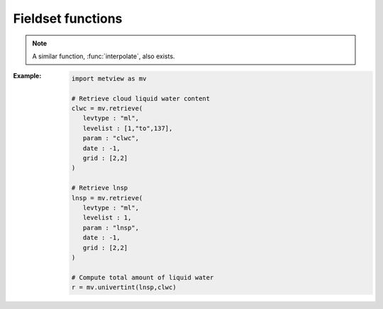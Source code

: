Fieldset functions
******************

.. .. minigallery:: metview.gradient
..     :add-heading:

.. .. py:function:: abs(fs)
   
..    Returns the fieldset of the absolute value of ``fs`` at each grid point or spectral coefficient. 

..    :param fs: input fieldset
..    :type fs: :class:`Fieldset`
..    :rtype: :class:`Fieldset`

..    Missing values are retained, unaltered by the calculation.

.. py:function:: accumulate(fs)

   Computes the sum of all the values for each field in ``fs``.

   :param fs: input fieldset
   :type fs: :class:`Fieldset`
   :rtype: float or ndarray or None

   If there is only one field in ``fs`` it returns a number, otherwise a numpy array is returned. Only non-missing values are considered in the calculation. For fields with no valid values NaN is returned.

.. .. py:function:: acos(fs)
   
..    Return the fieldset of the arc cosine function of ``fs`` at each grid point. Results are in radians. Missing values are retained, unaltered by the calculation.
   
..    :param fs: input fieldset
..    :type fs: :class:`Fieldset`
..    :rtype: :class:`Fieldset`

.. .. py:function:: asin(fs)
   
..    Return the fieldset of the arc sine function of ``fs`` at each grid point. Results are in radians. Missing values are retained, unaltered by the calculation.
   
..    :param fs: input fieldset
..    :type fs: :class:`Fieldset`
..    :rtype: :class:`Fieldset`   

.. .. py:function:: atan(fs)
   
..    Return the fieldset of the arc tangent function of ``fs`` at each grid point. Results are in radians. Missing values are retained, unaltered by the calculation.
   
..    :param fs: input fieldset
..    :type fs: :class:`Fieldset`
..    :rtype: :class:`Fieldset`

.. py:function:: average(fs)

   Computes the average of all the values for each field in ``fs``. 
   
   :param fs: input fieldset
   :type fs: :class:`Fieldset`
   :rtype: float or ndarray or None

   If there is only one field in ``fs`` a float is returned, otherwise a numpy array is returned. Only non-missing values are considered in the calculation. If there are no valid values, the function returns NaN for that field.

   .. note::
      :func:`average` simply returns the mathematical average of all the field values using the following formula:

      .. math:: 
      
         average = \frac {1}{N} \sum_{i}^{N}f_{i}
        
      To get the physically correct average based on the grid cell areas use :func:`integrate`.

.. py:function:: average_ew(fs, area, increment)
   
   Computes the zonal average for each field in ``fs`` for a set of latitude belts.

   :param fs: input fieldset
   :type fs: :class:`Fieldset`
   :param list area: area as [N,W,S,E] to perform the averaging 
   :param int increment: increment in degrees defining the size of the latitude belts
   :rtype: 1d-ndarray or 2d-ndarray

   If ``fs`` only contains one field a 1d-ndarray is returned otherwise the result is a 2d-ndarray. 
   
   The averaging is performed for each field individually within the latitude belts defined by ``area`` and ``increment``. Each grid point value is weighted by the cosine of its latitude. Missing values are ignored. If a latitude belt contains no grid point values Nan is returned for that belt. 

   :Example:
      
      .. code-block:: python

         ave = average_ew(fs, [60,-180,-60,180], 2.5)

      Here we compute the averages over full latitude circles starting from 60N, stepping by 2.5 degrees until 60S. If ``fs`` contains only one field the output will be a 1d-ndarray of 49 E-W average values, from North to South. If ``fs`` contains n fields then the output will be an array of n 1d-arrays each containing 49 values. Each value in the result represents the average at latitude Lat based on those grid points whose latitude coordinate is between Lat-1.25 and Lat+1.25 (1.25 is 2.5/2), i.e. within a latitude belt with width of 2.5 degrees, centered around Lat.

.. py:function:: average_ns(fs, area, increment)
   
   Computes the meridional average for each field in ``fs`` for a set of longitude strips.

   :param fs: input fieldset
   :type fs: :class:`Fieldset`
   :param list area: area as [N,W,S,E] to perform the averaging 
   :param int increment: increment in degrees defining the size of the longitude strips
   :rtype: 1d-ndarray or 2d-ndarray
   
   The averaging is performed for each field individually within the longitude strips defined by ``area`` and ``increment``. Each grid point value is weighted by the cosine of its latitude. Missing values are ignored. If a longitude strip contains no grid point values Nan is returned for that strip. 

   :Example:
      
      .. code-block:: python

         ave = average_ns(fs, [30,0,-30,360], 5)

      Here we compute the averages over longitude strips bounded by 30N and 30S, in 5 degree intervals around the globe. The result for each field in ``fs`` is vector of 73 values (in this case values for 0 and 360 are duplicated values). Each value returned (representing the average at longitude Lon) is the average of non-missing values in those grid points whose longitude coordinate is between Lon-2.5 and Lon+2.5 (2.5 is 5/2), in the strip between 30N and 30S.


.. py:function:: bearing (fs, lat, lon)
.. py:function:: bearing (fs, coords)
   :noindex:

   Computes the bearing for each grid point in ``'fs`` with reference to the given location. 
   
   :param fs: input fieldset
   :type fs: :class:`Fieldset`
   :param lat: latitude of the reference point
   :type lat: float
   :param lon: longitude of the reference point
   :type lon: float
   :param coords: coordinates of the reference point as [lat, lon]
   :type coords: list
   :rtype: :class:`Fieldset`
   
   The **bearing** is the angle between the Northward meridian going through the reference point and the great circle connecting the reference point and the given gridpoint. It is measured in degrees clockwise from North. If a gridpoint is located on the same latitude as the reference point the bearing is regarded constant: it is either 90° (East) or 270° (West). If the gridpoint is co-located with the reference point the bearing is set to a missing value. The reference location should be specified in degrees.

.. py:function:: base_date(fs)

   Returns the base dates (including the time components) of the given fields. 

   :param fs: input fieldset
   :type fs: :class:`Fieldset`
   :rtype: datetime.datetime or list of datetime.datetime objects

   If ``fs`` has only one field, a date is returned; otherwise a list of dates is returned.

.. py:function:: bitmap(fs, value)
.. py:function:: bitmap(fs, field)
   :noindex:

   Returns a copy of ``fs`` with zero or more of its values replaced with the GRIB missing value indicator. 
   
   :param fs: input fieldset
   :type fs: :class:`Fieldset`
   :param value: bitmap value
   :type value_or_field: float
   :param field: bitmap fieldset
   :type field: :class:`Fieldset`
   :rtype: :class:`Fieldset`
   
   The behaviour of :func:`bitmap` depends on the arguments:

   * if ``value`` is specified any value being equal to it is replaced with the missing value indicator in ``fs``. 
   * if ``field`` is specified with the same number of fields as ``fs`` the result takes the arrangement of missing values from ``field``. 
   * if ``field`` contains only one field the arrangement of missing values from that field are copied into all fields of the output fieldset. 
   
   See also :func:`nobitmap`.


.. .. py:function:: cos(fs)

..    Returns the fieldset of the cosine of ``fs`` at each grid point. Input values must be in radians. Missing values are retained, unaltered by the calculation.

..    :param fs: input fieldset
..    :type fs: :class:`Fieldset`
..    :rtype: :class:`Fieldset`  

.. py:function:: coslat(fs)

   Returns the fieldset of the cosine of the latitude of ``fs`` at each grid point. 

   :param fs: input fieldset
   :type fs: :class:`Fieldset`
   :rtype: :class:`Fieldset` 

   Missing values are retained, unaltered by the calculation. 

.. py:function:: count(fs)

   Returns the number of fields in ``fs``.

   :param fs: input fieldset
   :type fs: :class:`Fieldset`
   :rtype: number 

.. py:function:: corr_a(fs1, fs2, [area])    
   
   Computes the correlation between ``fs1`` and ``fs2`` over a weighted ``area``. 
   
   :param fs1: first input fieldset
   :type fs: :class:`Fieldset`
   :param fs2: second input fieldset
   :type fs: :class:`Fieldset`
   :param list area: area as [N,W,S,E] to perform the computations
   :rtype: float or list 
   
   If ``area`` is not specified the whole field will be used in the calculation. The result is a number for a single field or a list for a multi-field :class:`Fieldset`.

   With n fields in ``fs`` by denoting the i-th value in the k-th field by :math:`x_{i}^{k}` the output values can be written as:

   .. math:: 
      
          z_{i} = \frac {1}{N} \sum_{k}^{N}x_{i}^{k}y_{i}^{k} - \frac {1}{N} \sum_{k}^{N}x_{i}^{k} \frac {1}{N} \sum_{k}^{N}y_{i}^{k}
          
          v_{i} = \frac {1}{n} \sum_{k}^{n} (x_{i}^{k})^2 - \frac {1}{n} (\sum_{k}^{n} x_{i}^{k})^2

   .. note::
      The following lines are equivalent although the first one is more efficient:
      
      .. code-block:: python

         z = corr_a (x, y)
         z = covar_a (x, y) / (sqrt(var_a(x)) * sqrt(var_a(y)))


.. py:function:: covar(fs1, fs2)   

   Computes the point-wise covariance of ``fs1`` and ``fs2``. 
   
   :param fs1: first input fieldset
   :type fs: :class:`Fieldset`
   :param fs2: second input fieldset
   :type fs: :class:`Fieldset`
   :rtype: :class:`Fieldset`
   
   The result is a single field. With N fields in ``fs1`` and ``fs2`` by denoting the i-th value in the k-th field by :math:`x_{i}^{k}` and :math:`y_{i}^{k}` respectively, the output values can be written as:

   .. math:: 
      
         z_{i} = \frac {1}{N} \sum_{k}^{N}x_{i}^{k}y_{i}^{k} - \frac {1}{N} \sum_{k}^{N}x_{i}^{k} \frac {1}{N} \sum_{k}^{N}y_{i}^{k}

   A missing value in either ``fs1`` or ``fs2`` will result in a missing value in the corresponding place in the output.

   .. note::
      The following lines are equivalent although the first one is more efficient:
      
      .. code-block:: python

         z = covar(x,y)
         z = mean(x*y)-mean(x)*mean(y)


.. py:function:: covar_a(fs1, fs2, [area])   

   Computes the covariance of ``fs1`` and ``fs2`` over a weighted area. 
   
   :param fs1: first input fieldset
   :type fs: :class:`Fieldset`
   :param fs2: second input fieldset
   :type fs: :class:`Fieldset`
   :param list area: area as [N,W,S,E] to perform the computations
   :rtype: float or list 
   
   If the ``area`` is not specified the whole field will be used in the calculation. The result is a number for a single field or a list for a multi-field :class:`Fieldset`.

.. py:function:: datainfo(fs)   

   Returns a dictionary containing some metadata for each field in ``fs``. 
   
   :param fs: input fieldset
   :type fs: :class:`Fieldset`
   :rtype: list of dict
   
   A given dict contains the following members: 
   
   * index: the index of the field in the fieldset (indexing starts at 0)
   * number_present: the number of non-missing values
   * number_missing: the number of missing values
   * proportion_present: the normalised proportion of the non-missing values to the total number of values ([0-1])
   * proportion_missing: normalised the proportion of the missing values to the total number of values ([0-1])
   
.. py:function:: direction(u, v)

   Computes the meteorological wind direction in each grid point of ``u`` and ``v``.

   :param u: u wind component
   :type u: :class:`Fieldset`
   :param v: v wind component
   :type v: :class:`Fieldset`
   :rtype: :class:`Fieldset`

   The resulting values are directions, in degrees clockwise from North, where a value of 0 represents a wind from the North and a value of 90 represents a wind from the East. A missing value in either ``u`` or ``v``  will result in a missing value in the corresponding place in the output fieldset.

.. py:function:: distance(fs, lat, lon)
.. py:function:: distance(fs, coords)
   :noindex:

   Returns a :class:`Fieldset` with the value in each grid point being the distance in **metres** from a given geographical location (the reference). 
   
   :param fs: input fieldset
   :type fs: :class:`Fieldset`
   :param float lat: latitude of the reference point 
   :param float lon: longitude of the reference point
   :param coords: coordinates of the reference point as [lat, lon]
   :type coords: list
   :rtype: :class:`Fieldset`
   
   The reference location should be specified in degrees.

.. .. py:function:: div(fs1, fs2):

..    Returns a fieldset where values in each grid point are the integer part of the division of ``fs1`` by ``fs2`` (the function is operating field by field).

..    :param fs1: first input fieldset
..    :type fs1: :class:`Fieldset`
..    :param fs2: second input fieldset
..    :type fs2: :class:`Fieldset`
..    :rtype: :class:`Fieldset` 

..    A missing value in either ``fs1`` or ``fs2`` will result in a missing value in the corresponding place in the output fieldset.

.. py:function:: divergence(fx, fy)

   Computes the horizontal divergence of 2-dimensional vector fields. 
   
   :param fx: zonal (west-east) vector component fieldset
   :type fs: :class:`Fieldset`
   :param fx: meridional (south-north) vector component fieldset
   :type fs: :class:`Fieldset`
   :rtype: :class:`Fieldset`  
   
   The computations for a vector field f=(fx , fy) are based on the following formula:

   .. math:: 
      
      div(f) = \frac{1}{R \ cos\phi}\frac{\partial f_x}{\partial \lambda} + \frac{1}{R}\frac{\partial f_y}{\partial \phi} - \frac{f_y}{R}tan\phi

   where:
   
   * R is the radius of the Earth (in m)
   * :math:`\phi` is the latitude
   * :math:`\lambda` is the longitude.

   The derivatives are computed with a second order finite-difference approximation. The resulting fields contain missing values on the poles. If ``fx`` and ``fy`` are horizontal wind components the ecCodes **paramId** of the resulting field is set to 155 (=divergence). 
   
   .. warning::
      :func:`divergence` is only implemented for regular latitude-longitude grids.


.. py:function:: duplicate(fs, number_of_copies)

   Returns a fieldset with the specified ``number_of_copies`` of the field in ``fs``. 

   :param fs: input fieldset with **one field** only
   :type fs: :class:`Fieldset`
   :param int number_of_copies: the number of copies required
   :rtype: :class:`Fieldset` 

.. .. py:function:: exp(fs)

..    Returns the fieldset of the exponential of ``fs`` at each grid point. Missing values are retained, unaltered by the calculation.

..    :param fs: input fieldset
..    :type fs: :class:`Fieldset`
..    :rtype: :class:`Fieldset`  


.. py:function:: find(fs, value, [area_or_mask])
.. py:function:: find(fs, range, [area_or_mask])
   :noindex:

   Returns a list of locations (lat/lon pairs) where the values of ``fs`` equal to or within the range of ``value_or_range``. 
   
   :param fs: input fieldset 
   :type fs: :class:`Fieldset`
   :param float value: the value defining the search condition
   :param list range: the range defining the search condition
   :param area_or_mask: area or mask field restricting the search
   :type area_or_mask: list or :class:`Fieldset`
   :rtype: list of lists

   The primary search condition is defined by ``value`` or ``range``:

   * if ``value`` is specified the locations where ``fs`` equals to this number are returned
   * if ``range`` is specified as a list of [v1, v2] the locations where ``fs`` values are within the closed range of [v1, v2] are returned

   The optional ``area_or_mask`` argument can pose an additional search condition:

   * if ``area_or_mask`` is a list of four numbers it defines the area as [North,West,South,East] for the search
   * if ``area_or_mask`` is a :class:`Fieldset` with one field it defines a mask for the search, e.i. only those gridpoints are checked where the mask value is non-zero.
   
   Missing values in ``fs`` are not returned.

.. py:function:: float(fs, [number_of_bits])

   Returns a :class:`Fieldset` with integer data converted into floating point data for more accurate computations.
   
   :param fs: input fieldset
   :type fs: :class:`Fieldset`
   :param number number_of_bits: defines the number of bits used for packing the float values. If not given, the default value of 24 is used (unless :func:`gribsetbits` has been called to set it).  
   :rtype: :class:`Fieldset` 

.. py:function:: first_derivative_x(fs)
   
   Computes the zonal (from West to East) partial derivative of each field in ``fs``. 
   
   :param fs: input fieldset
   :type fs: :class:`Fieldset` 
   :rtype: :class:`Fieldset`
   
   The computations for a field f are based on the following formula:

   .. math::

      \frac {\partial f}{\partial x} = \frac{1}{R \ cos\phi}\frac{\partial f}{\partial \lambda} 

   where:
   
   * R is the radius of the Earth
   * :math:`\phi` is the latitude
   * :math:`\lambda` is the longitude.

   The derivatives are computed with a second order finite-difference approximation. The resulting fields contain missing values on the poles. 
   
   .. warning::
      :func:`first_derivative_x` is only implemented for regular latitude-longitude grids.


.. py:function:: first_derivative_y(fs)

   Computes the meridional (from South to North) partial derivative of each field in the fieldset. 
   
   :param fs: input fieldset
   :type fs: :class:`Fieldset` 
   :rtype: :class:`Fieldset`
   
   The computations for a field f are based on the following formula:

   .. math::

      \frac {\partial f}{\partial y} = \frac{1}{R}\frac{\partial f}{\partial \phi} 
   
   where:
   
   * R is the radius of the Earth
   * :math:`\phi` is the latitude
   * :math:`\lambda` is the longitude.

   The derivatives are computed with a second order finite-difference approximation. The resulting fields contain missing values on the poles. 

   .. warning::
      :func:`first_derivative_y` is only implemented for regular latitude-longitude grids.

.. py:function:: frequencies(fs, bins, [area]) 

   Counts the number of grid points whose values fall within a set of specified ``bins``. 
   
   :param fs: input fieldset
   :type fs: :class:`Fieldset` 
   :param list bins: bins used for the computations
   :param list area: area as [North, West, South, East] used for the computations
   :rtype: list or list of lists

   ``bins`` is a list with numbers in ascending order defining the bins. The first and last bins are unbounded. E.g. if ``bins`` = [0, 10, 20] the following bins are defined:
   
   * first bin: (, 0)
   * second bin: [0, 10),
   * third bin: [10, 20),
   * fourth bin: [20, ),
   
   Missing values in ``fs`` are not included in the results.

   If ``fs`` has just one field the result is a list of n+1 elements where n is the number of elements in ``bins``. If ``fs`` has more than one field the result is a list of lists, one for each field. 
   
   .. warning::
      Note that this function accumulates its results between fields in ``fs``!


.. py:function::  geostrophic_wind(z)

   Computes the geostrophic wind from geopotential fields defined on pressure levels. 
   
   :param z: input fieldset (geopotential on pressure levels)
   :type fs: :class:`Fieldset` 
   :rtype: :class:`Fieldset`
   
   For a given z geopotential field the computation of the geostrophic wind components is based on the following formulas:
   
   .. math::
   
      u_g = -\frac{1}{f} \frac{1}{R}\frac{\partial z}{\partial \phi}

      v_g = \frac{1}{f} \frac{1}{R \ cos\phi}\frac{\partial z}{\partial \lambda}

   where:
   
   * R is the radius of the Earth
   * :math:`\phi` is the latitude
   * :math:`\lambda` is the longitude.
   * :math:`f=2\Omega sin\phi` is the Coriolis parameter, where :math:`\Omega` is the Earth's angular velocity.

   The derivatives are computed with a second order finite-difference approximation. The resulting fieldset contains two fields for each input field: the u and v geostrophic wind components. In each output field the points close to the poles and the Equator are bitmapped (they contain missing values). 
   
   .. warning::
      :func:`geostrophic_wind` is only implemented for regular latitude-longitude grids.

.. py:function:: gfind(fs, value, [eps])

   Returns a :class:`Geopoints` holding the grid points whose value is equal to ``value`` int the first field of ``fs``. 
   
   :param fs: input fieldset
   :type fs: :class:`Fieldset`
   :param float value: the value to match
   :param float eps: when specified data values are selected when :math:`abs(data - value) < eps`
   :rtype: :class:`Geopoints`  
  
   Missing values in ``fs`` are not returned.

.. py:function:: gradient(fs)

   Computes the horizontal gradient of each field in a fieldset. 
   
   :param fs: input fieldset
   :type fs: :class:`Fieldset`
   :rtype: :class:`Fieldset`  
   
   The derivatives are computed with a second order finite-difference approximation. The resulting fieldset contains two fields for each input field: the zonal derivative followed by the meridional derivative. The output fields contain missing values at the poles.

   The computations for a field f are based on the following formula:

      .. math::

         \nabla f = (\frac {\partial f}{\partial x}, \frac {\partial f}{\partial y}) = (\frac{1}{R \ cos\phi}\frac{\partial f}{\partial \lambda}, \frac{1}{R}\frac{\partial f}{\partial \phi} )
   
   where:

   * R is the radius of the Earth (in m)
   * :math:`\phi` is the latitude
   * :math:`\lambda` is the longitude.

   .. warning::
      :func:`gradient` is only implemented for regular latitude-longitude grids.

.. py:function:: grib_get(fs, keys, [grouping])

   Extracts the values of a set of ecCodes keys from the GRIB headers of ``fs`` in an efficient way. 
   
   :param fs: input fieldset
   :type fs: :class:`Fieldset`
   :param list keys: the ecCodes keys
   :param str grouping: grouping mode ("field" or "key")
   :rtype: list of lists
 
   A single call to :func:`grib_get` can replace multiple calls to the other grib_get_* functions and is hence more efficient. 

   By default the keys will be retrieved as str, but their type can be specified by adding a modifier to their names, following the convention used by the ecCodes command line tool *grib_ls* where the key name is followed by a colon and then one or two characters which specify the type:
   
   * s=string
   * l=long
   * d=double
   * la=long array
   * da=double array. 
   
   For example, the key 'centre' can be retrieved as a str with 'centre' or 'centre:s', or as a number with 'centre:l'. 
   
   The result is always a list of lists:
   
   * if ``grouping`` is not specified or set to 'field', the result will be grouped by field, containing one list per field, each of these lists containing one element per key
   * if ``grouping`` is 'key', the result will be grouped by key, containing one list per key, each of these lists containing one element per field. 
   
   :Example:
   
      The following lines of code on a particular 6-field fieldset:
      
      .. code-block:: python

         print(mv.grib_get(f, 
               ['editionNumber', 'centre', 'level', 'step'], 'field'))
         print(mv.grib_get(f, 
               ['editionNumber', 'centre:l', 'level', 'step'], 'key'))

      produces this output:
      
      .. code-block:: python

         [[1,ecmf,1000,0],[1,ecmf,500,0],[1,ecmf,100,0],[1,ecmf,1000,48]]
         [[1,1,1,1],[98,98,98,98],[1000,500,100,1000],[0,0,0,48]]

.. py:function:: grib_get_long(fs, key)
.. py:function:: grib_get_double(fs, key)
.. py:function:: grib_get_string(fs, key)
.. py:function:: grib_get_long_array(fs, key)
.. py:function:: grib_get_double_array(fs, key)
.. py:function:: grib_get_string_array(fs, key)

   Extracts the value of an ecCode key from the GRIB headers of ``fs``. 
   
   :param fs: input fieldset
   :type fs: :class:`Fieldset`
   :param string key: the ecCodes key
   :rtype: float, str or list

   This group of functions is based on the similarly named ecCodes C API functions. The available ecCodes keys can be inspected in various ways:

   * in an interactive Metview session with the GRIB Examiner (right-click Examine or double-click on a GRIB icon)
   * with the ecCodes command line tool *grib_dump* 
   
   Fot further details about keys read `GRIB Keys - ecCodes GRIB FAQ 
   <https://confluence.ecmwf.int/display/UDOC/GRIB+Keys+-+ecCodes+GRIB+FAQ>`_.
   
   :func:`grib_get_long`, :func:`grib_get_double` and :func:`grib_get_string` return a value if ``fs`` has a single field, otherwise they return a list. 
   
   :func:`grib_get_long_array` and :func:`grib_get_double_array` return a 1d-ndarray if ``fs`` has a single field, otherwise they return a list 1d-ndarrays.
   
   :func:`grib_get_string` returns a list of strings if ``fs`` has a single field, otherwise it returns a list lists.

   .. note::
      :func:`grib_get_long` and :func:`grib_get_long_array` extract a C long value internally but it is cast into float on return.

   :Example:

      This code:

      .. code-block:: python

         import metview as mv
         print(mv.grib_get_long(data, "editionNumber"))
         print(mv.grib_get_long(data, "max"))
         print(mv.grib_get_double(data, "max"))
         print(mv.grib_get_string(data, "max"))
         print(mv.grib_get_string(data, "typeOfGrid"))

      can result in the following output for single-field GRIB file:

      .. code-block:: python

         1
         317
         317.278808594
         317.279
         regular_ll

   :Example:

      This code shows how to obtain the list of latitudes from a reduced Gaussian grid fieldset:

      .. code-block:: python
         
         import metview as mv
         g = mv.read('your_data_in_gg.grb')
         pl = mv.grib_get_long_array (g, 'pl')
         print(len(pl))
         print(pl)


.. py:function:: grib_set(fs, keys_and_values)

   Sets information in the GRIB header of ``fs`` and returns a new :class:`Fieldset`.
   
   :param fs: input fieldset
   :type fs: :class:`Fieldset`
   :param list keys_and_values: the ecCodes keys and values
   :rtype: :class:`Fieldset`
   
   ``keys_and_values`` has to be a list of the ecCodes keys and their values following each other. The actual data types are deduced from the values passed (and not from the key name!). 

   :Example:

      .. code-block:: python
         
         import metview as mv
         f = mv.grib_set(f, 
            ["date", 20150601,       # int
             "time", 0600,           # int
             "stepType", "avg",      # str
             "startStep", 0 ,        # int
             "endStep", 31,          # int
             "unitOfTimeRange", "D", # str
             "longitudeOfLastGridPointInDegrees", 100.5])  #  float

.. py:function:: grib_set_long(fs, keys_and_values)
.. py:function:: grib_set_double(fs, keys_and_values)
.. py:function:: grib_set_string(fs, keys_and_values)

   Sets information in the GRIB header of ``fs`` and returns a new :class:`Fieldset`.
   
   :param fs: input fieldset
   :type fs: :class:`Fieldset`
   :param list keys_and_values: the ecCodes keys and values
   :rtype: :class:`Fieldset`
   
   ``keys_and_values`` has to be a list of the ecCodes keys and their values following each other. The actual values have to match the type of the function.  If applied to a multi-field fieldset, then all fields are modified.

   :Example:

      .. code-block:: python

         f = mv.grib_set_long(f,
            ["centre", 99,
             "level", 200])

.. py:function:: gribsetbits(number_of_bits)

   Sets the number of GRIB packing bits to ``number_of_bits`` (e.g. 8, 10, 16), and returns the previously used internal value. 

   :param int number_of_bits: number of bits
   :rtype: float 

   This function is particularly useful when dealing with 10-bit satellite images as these require GRIB packing to be set to 10 bits.

.. py:function:: grid_cell_area(fs)

   Computes the area of each grid cell in ``fs`` with the grid points supposed to be at the centre of the grid cells. 
   
   :param fs: input fieldset
   :type fs: :class:`Fieldset`
   :rtype: :class:`Fieldset` 

   The grid cell area is returned in m\ :sup:`2` units. This function only works for regular latitude-longitude grids and Gaussian grids.

.. py:function:: indexes(fs, values)

   Finds the index of the values at each gridpoint of ``fs`` in the ``values`` array. 

   :param fs: input fieldset
   :type fs: :class:`Fieldset`
   :param ndarray values: the values to find the index for
   :rtype: :class:`Fieldset`

   Indexes are zero-based and will always have a minimum value of zero and a maximum value equal to the index of the last element of ``values``. A value lying between two values in ``values`` will use the index of the nearest value; if equidistant, then the higher value is used. ``values`` must be sorted in ascending order. 
 
   :Example: 
      
      Let us suppose that our input fieldset contains these values:

      .. code-block:: python

             10 10 30 40
         f = 15 25 35 45
             8  4 20 11

      then the following call:

      .. code-block:: python

         import metview as mv
         import numpy as np
         g = mv.indexes(f, np.array([5, 10, 15, 20, 25, 30]) 

      produces this GRIB, with values equal to the input values' positions in the input array:

      .. code-block:: python

             1 3 5 5
         g = 2 4 5 5
             1 0 3 1

.. .. py:function:: int(fs)

..    Returns the fieldset of the integer part of ``fs`` at each grid point or spectral coefficient.

..    :param fs: input fieldset
..    :type fs: :class:`Fieldset`
..    :rtype: :class:`Fieldset` 

..    Missing values are retained, unaltered by the calculation.

.. py:function:: integer(fs)

   Returns the fieldset of the integer part of ``fs`` at each grid point or spectral coefficient.

   :param fs: input fieldset
   :type fs: :class:`Fieldset`
   :rtype: :class:`Fieldset` 

   This function modifies the resulting GRIB header to be of integer data type. Missing values are replaced with LONG_MAX. 
   
   .. note::
      :func:`integer` was used in Metview 3 to enable the plotting of certain types of satellite imagery.

.. py:function:: integral(fs)

   Computes the surface integral of each field in ``fs``. 
   
   :param fs: input fieldset
   :type fs: :class:`Fieldset`
   :rtype: float or ndarray

   The result is either a **number** (for one input field) or an **ndarray** (for multiple input fields). The computations are based on the cell area (in m\ :super:`2` units) returned by :func:`grid_cell_area`.

.. py:function:: integrate(fs, [area_or_mask])

   Computes the average of each field in ``fs`` over an area. 
   
   :param fs: input fieldset
   :type fs: :class:`Fieldset`
   :param area_or_mask: list defining an area as [North, West, South, East] or fieldset defining a mask
   :type area_or_mask: list or :class:`Fieldset`
   :rtype: float or ndarray or None
   
   If ``fs`` contains only one field a number is returned. If there is more than one field a numpy array is returned. Missing values in the input fieldset are bypassed in this calculation. For each field for which there are no valid values None is returned.

   * If ``fs`` is the only argument the integration is done on all grid points.
   * If ``area_or_mask`` is a list it defines an **area** as [North, West, South, East] for the integration:

      .. code-block:: python

         import metview as mv
         europe = [75,-12.5,35,42.5]
         x = mv.integrate(field, europe) 

   * If ``area_or_mask`` is a fieldset it is used as a **mask** and the integration is performed only on the grid points where the mask values are non zero. ``area_or_mask`` should contain either one or as many fields as there are in ``fs``. If it has a single field then the mask is applied to all fields in ``fs``. If it has the same number of fields as ``fs``, then a different mask is applied to each input field. The example below shows how to use :func:`integrate` with a land-sea mask retrieved from MARS:
      
      .. code-block:: python

         import metview as mv
         
         # read grib data on a 1 degree by 1 degree grid
         f = mv.read("my_fs.grib") 

         # retrieve land-sea mask from MARS on the same grid
         lsm = mv.retrieve(
            type="an",
            date=-1,
            param="lsm",
            grid=[1,1],
            levtype="sfc"
         )

         # make sure values are either 0 or 1
         lsm = lsm > 0.5

         # compute the average value on land and on sea
         land = mv.integrate(f, lsm)
         sea = mv.integrate(f, not lsm) 


   .. note::
      The computations are based on the following approximation of the grid cell areas:

      .. math::

         A_{i} = 2 R^{2} cos\phi_{i} sin(\frac{\Delta\phi_{i}}{2}) \Delta\lambda_{i}
   
      where:

      * R is the radius of the Earth
      * :math:`\phi_{i}` is the latitude of the i-th grid cell
      * :math:`\Delta\phi_{i}` is the size of the grid cells in latitude
      * :math:`\Delta\lambda_{i}` is the size of the i-th grid cell in longitude.
   
      :func:`integrate` then supposes that :math:`\Delta\phi_{i}` is constant and the weighted average over the area is computed as:
   
      .. math::

         \frac {\sum_{i}f_{i} A_{i}}{\sum_{i}A_{i}} = \frac {\sum_{i}f_{i}cos\phi_{i}\Delta\lambda_{i}}{\sum_{i}cos\phi_{i}\Delta\lambda_{i}}

   The formula above is only used for regular **latitude-longitude and Gaussian grids**. For all other grid types :func:`integrate` simply returns the mathematical average of the values (just like :func:`average` does).

   .. warning:: 
   
      Please note that for **Gaussian grids** the formula can only be only regarded as an approximation since :math:`\Delta\phi_{i}` is not constant!

.. py:function:: interpolate(fs, lat, lon)
.. py:function:: interpolate(fs, locations)
   :noindex:

   Interpolate the values of ``fs`` to a given location(s) using **bilinear** interpolation. 
     
   :param fs: input fieldset
   :type fs: :class:`Fieldset`
   :param lat: latitude of target location
   :type lat: float
   :param lon: longitude of target location
   :type lon: float
   :param locations: multiple target locations
   :type locations: list or :class:`Geopoints`
   :rtype: float or ndarray or :class:`Geopoints` or None

   A **single target location** can be defined with ``lat`` and ``lon`` or by specifying a list of [lat, lon] as ``locations``. If ``fs`` has only one field, a float is returned; otherwise a 1D-ndarray is returned. Where it is not possible to generate a sensible value due to lack of valid data in ``fs``, None is returned.

   For multiple target locations ``locations`` must be a :class:`Geopoints` and in this case the first field in ``fs`` is interpolated for each position of the :class:`Geopoints`. The output is then another :class:`Geopoints` taking the date, time and level from ``fs``. Where it is not possible to generate a sensible value due to lack of valid data in the fieldset NaN is used (this can be removed from the output with :func:`remove_missing_values`). 
   
   .. note::
      A similar function, :func:`nearest_gridpoint`, also exists.

.. .. py:function:: interpolate(fs, lat_or_locations, [lon])

..    Interpolate the values of ``fs`` to a given location(s) using **bilinear** interpolation. 
     
..    :param fs: input fieldset
..    :type fs: :class:`Fieldset`
..    :param lat_or_locations: 
..    :type lat_or_locations: float or list or :class:`Geopoints`
..    :param lon: 
..    :type lon: float
..    :rtype: float or ndarray or :class:`Geopoints` or None

..    A **single target location** can be defined with ``lat`` and ``lon`` or by specifying a list of [lat, lon] as ``lat_locations``. If ``fs`` has only one field, a float is returned; otherwise a 1D-ndarray is returned. Where it is not possible to generate a sensible value due to lack of valid data in ``fs``, None is returned.

..    For multiple target locations ``lat_or_locations`` must be a :class:`Geopoints` and in this case the first field in ``fs`` is interpolated for each position of the :class:`Geopoints`. The output is then another :class:`Geopoints` taking the date, time and level from ``fs``. Where it is not possible to generate a sensible value due to lack of valid data in the fieldset NaN is used (this can be removed from the output with :func:`remove_missing_values`). 
   
..    .. note::
..       A similar function, :func:`nearest_gridpoint`, also exists.

.. py:function:: laplacian(fs)

   Computes the Laplacian of each field in ``fs``. 
   
   :param fs: input fieldset
   :type fs: :class:`Fieldset`
   :rtype: :class:`Fieldset`
   
   The computations for a field f are based on the following formula:

   .. math::
 
      \triangle f =\frac{1}{R^2 \ cos^2\phi}\frac{\partial^2 f}{\partial \lambda^2} + \frac{1}{R^2}\frac{\partial^2 f}{\partial \phi^2} - \frac{1}{R^2}tan\phi\frac{\partial f}{\partial \phi}

   where:

      * R: radius of the Earth
      * :math:`\phi`: latitude
      * :math:`\lambda`: longitude.

   The derivatives are computed with a second order finite-difference approximation. The resulting fields contain missing values on the poles. 

   .. warning::
      :func:`laplacian` is only implemented for regular latitude-longitude grids.

.. py:function:: latitudes(fs)

   Returns the latitudes of the grid points in ``fs`` as an ndarray. 
   
   :param fs: input fieldset
   :type fs: :class:`Fieldset`
   :rtype: 1D-ndarray or list of 1D-ndarrays

   If ``fs`` contains more than one field a list of ndarrays is returned. Each of these ndarrays contains one value per gridpoint in each field.

.. .. py:function:: log(fs)

..    Returns the fieldset of the natural logarithm of ``fs`` at each grid point. Missing values are retained, unaltered by the calculation.

..    :param fs: input fieldset
..    :type fs: :class:`Fieldset`
..    :rtype: :class:`Fieldset` 

.. .. py:function:: log10(fs)

..    Returns the fieldset of the log base 10 of ``fs`` at each grid point. Missing values are retained, unaltered by the calculation.

..    :param fs: input fieldset
..    :type fs: :class:`Fieldset`
..    :rtype: :class:`Fieldset`

.. py:function:: longitudes(fs)

   Returns the longitudes of the grid points on ``fs`` as an ndarray. 
   
   :param fs: input fieldset
   :type fs: :class:`Fieldset`
   :rtype: 1D-ndarray or list of 1D-ndarrays

   If ``fs`` contains more than one field a list of ndarrays is returned. Each of these ndarrays contains one value per gridpoint in each field.

.. py:function:: lookup(indexer, values)

   Build an output fieldset using the values in ``indexer`` as indices for a look-up in ``values``.

   :param index: indexer fieldset
   :type fs: :class:`Fieldset`
   :param values: values to choose from
   :type values: :class:`Fieldset` or 1D-ndarray
   :rtype: :class:`Fieldset`

   :func:`lookup` takes the grid values in ``indexer`` and uses them as index in ``values`` in the following way:

      * let us suppose a grid value in the i-th ``indexer`` field is N (for float values the integer part is taken)
      * what happens depends on the type of ``values``:

         * if ``values`` is a :class:`Fieldset` the value at the same gridpoint in the (N-1)-th field in ``values`` is written into the i-th output field at the given gridpoint (here field indexing starts at 0)
         * if ``values`` is an ndarray the value at the (N-1)-th position in the ``values`` array is written into the i-th output field at the given gridpoint
   
   The output will have has as many fields as there are in ``indexer``.

   Any missing values in ``indexer`` will cause the function to fail with a "value out of range" error message.

.. py:function:: mask(fs, area)

   For each field in ``fs`` creates a field containing 0 or 1 values according to whether a grid point is outside or inside the ``area``.

   :param fs: input fieldset
   :type fs: :class:`Fieldset`
   :param list area: area as [N, W, S, E]
   :rtype: :class:`Fieldset`
   
   :Example:

      Non-rectangular masks, and even convex masks can be created by using the operators **and**, **or** and **not**. To create the following mask:

      .. image:: _static/mask_1.png
         :width: 300px

      First decompose it into basic rectangles:

      .. image:: _static/mask_2.png
         :width: 300px

      Then create a mask for each of them and use **and** and **or** to compose the desired mask like this:

      .. code-block:: python
         
         import metview as mv

         # Define basic rectangles
         a = [50,-120,10,-30]
         b = [20,20,50,10]
         c = [50,50,40,100]
         d = [35,-60,-40,100]

         # The field defining the grids
         f = mv.read(path_to_your_grib_file)

         # First compute the union of a,c and d
         m = mv.mask(f,a) or mv.mask(f,d) or mv.mask(f,c)

         # Then remove b
         m = m and not mv.mask(f,b)

.. py:function:: max(fs)
.. py:function:: max(fs, other_fs)
.. py:function:: max(fs, value)
.. py:function:: max(fs, gpt)

   Computes the point-wise maximum of ``fs``.

   :param fs: input fieldset
   :type fs: :class:`Fieldset`
   :param other_fs: another input fieldset
   :type other_fs: :class:`Fieldset`
   :param float value: input numerical value
   :param gpt: input geopoints data
   :type gpt: :class:`Geopoints`
   :rtype: :class:`Fieldset` or :class:`Geopoints`

   The actual behaviour of :func:`max` depends on the arguments:

   * if ``fs`` is the only argument returns a :class:`Fieldset` with a single field containing the maximum value of ``fs`` at each grid point or spectral coefficient. A missing value anywhere in ``fs`` will result in a missing value in the corresponding place in the output.  
   * if ``other_fs`` is specified returns a :class:`Fieldset` containing the maximum of ``fs`` and ``other_fs`` at each grid point or spectral coefficient. A missing value anywhere in ``fs`` or ``other_fs`` will result in a missing value in the corresponding place in the output.
   * if ``value`` is specified returns a :class:`Fieldset` containing the maximum of ``fs`` and ``value`` at each grid point or spectral coefficient. A missing value anywhere in ``fs`` will result in a missing value in the corresponding place in the output.
   * if ``gpt`` is specified returns a :class:`Geopoints` containing the maximum of ``fs`` and ``gpt`` at each location in ``gpt``. A missing value anywhere in ``fs`` or ``gpt`` will result in a :class:`Geopoints` missing value in the corresponding place in the output.


.. py:function:: maxvalue(fs, [area])

   Computes the maximum of all the values in ``fs``.

   :param fs: input fieldset
   :type fs: :class:`Fieldset`
   :param list area: area as [North, West, South, East]
   :rtype: float or None

   If ``area`` is specified only points within it will be included in the computation. Missing values are ignored, and if there are no valid values at all, :func:`maxvalue` returns None.

.. py:function:: mean(fs)

   Computes the point-wise mean of ``fs``. 
   
   :param fs: input fieldset
   :type fs: :class:`Fieldset`
   :rtype: :class:`Fieldset`
   
   The result is a :class:`Fieldset` with a single field in each gridpoint containing the mean of all the values belonging to the same gridpoint throughout the fields in ``fs``. A missing value in any field will result in a missing value in the corresponding place in the output. 
   
   With N fields in ``fs`` by denoting the i-th value in the k-th field by :math:`f_{i}^{k}` the output values can be written as:

   .. math::

         m_{i} = \frac {1}{N} \sum_{k}^{N}f_{i}^{k}

.. py:function:: mean_ew(fs)

   Computes the mean for each line of constant latitude in ``fs``.
   
   :param fs: input fieldset
   :type fs: :class:`Fieldset`
   :rtype: :class:`Fieldset`

   The result is a fieldset where the value at each point is the mean of all the points at that latitude. Missing values are excluded; if there are no valid values, then the grib missing value indicator will be returned for those points.

.. py:function:: merge (fs, fs1)

   Merge several fieldsets. 
   
   :param fs: input fieldset
   :type fs: :class:`Fieldset`
   :rtype: :class:`Fieldset`

   The output is a fieldset with as many fields as the total number of fields in all merged fieldsets. Merging with None does nothing, and is used to initialise when building a fieldset from scratch.

.. py:function:: min(fs)
.. py:function:: min(fs, other_fs)
.. py:function:: min(fs, value)
.. py:function:: min(fs, gpt)

   Computes the point-wise minimum of ``fs``.

   :param fs: input fieldset
   :type fs: :class:`Fieldset`
   :param other_fs: another input fieldset
   :type other_fs: :class:`Fieldset`
   :param float value: input numerical value
   :param gpt: input geopoints data
   :type gpt: :class:`Geopoints`
   :rtype: :class:`Fieldset` or :class:`Geopoints`

   The actual behaviour of :func:`min` depends on the arguments:

   * if ``fs`` is the only argument returns a :class:`Fieldset` with a single field containing the minimum value of ``fs`` at each grid point or spectral coefficient. A missing value anywhere in ``fs`` will result in a missing value in the corresponding place in the output.  
   * if ``other_fs`` is specified returns a :class:`Fieldset` containing the minimum of ``fs`` and ``other_fs`` at each grid point or spectral coefficient. A missing value anywhere in ``fs`` or ``other_fs`` will result in a missing value in the corresponding place in the output.
   * if ``value`` is specified returns a :class:`Fieldset` containing the minimum of ``fs`` and ``value`` at each grid point or spectral coefficient. A missing value anywhere in ``fs`` will result in a missing value in the corresponding place in the output.
   * if ``gpt`` is specified returns a :class:`Geopoints` containing the minimum of ``fs`` and ``gpt`` at each location in ``gpt``. A missing value anywhere in ``fs`` or ``gpt`` will result in a :class:`Geopoints` missing value in the corresponding place in the output.

.. py:function:: minvalue(fs, [area])

   Computes the minimum of all the values in ``fs``.

   :param fs: input fieldset
   :type fs: :class:`Fieldset`
   :param list area: area as [North, West, South, East]
   :rtype: float or None

   If ``area`` is specified only points within it will be included in the computation. Missing values are ignored, and if there are no valid values at all, :func:`minvalue` returns None.


.. py:function:: ml_to_hl(fs, z, zs, h, ref_level, method)

   Interpolates ``fs`` on model levels (i.e. on hybrid or eta levels used by the IFS) onto height levels (in m) above sea or ground level. 
   
   :param fs: fieldset to be interpolated
   :type fs: :class:`Fieldset`
   :param z: geopotential fieldset on model levels (it must contain the same levels as ``fs`` but their order can be different) 
   :type z: :class:`Fieldset`
   :param zs: surface geopotential field (if the ``ref_level`` is set to "sea" it should be set to None).
   :type zs: :class:`Fieldset` or None
   :param h: list of target height levels (they can came in any given order)
   :type h: list or :class:`Fieldset`
   :param str ref_level: specifies the reference level for the target heights. The possible values are "sea" and "ground"
   :param str method: specifies the interpolation method. The possible values are "linear" and "log". 
   :rtype: :class:`Fieldset`
      
   At gridpoints where the interpolation is not possible a missing value is returned.  

   .. note::
      Geopotential is not archived operationally on model levels in MARS at ECMWF. To compute it use :func:`mvl_geopotential_on_ml`. 
      
   :Example:
   
      This code illustrates how to use :func:`ml_to_hl` together with :func:`mvl_geopotential_on_ml` with data retrieved from MARS:

      .. code-block:: python

         import metview as mv 

         # retrieve the data on model levels - surface geopotential (zs)
         # is taken from the analyis on level 1!
         ret_core = {
            "levtype": "ml", "date": 20191023, "time": 12 "grid": [2,2]}

         fs_ml = mv.retrieve(**ret_core, 
                  type="fc",
                  levelist=[1,"TO",137],
                  step=12,
                  param=["t", "q", "lnsp"])

         t = mv.read(data=fs_ml, param="t")
         q = mv.read(data=fs_ml, param="q")
         lnsp = mv.read(data=fs_ml, param="lnsp")

         zs = mv.retrieve(**ret_core,
               type="an",
               levelist=1,
               param="z")

         # compute geopotential on model levels
         z = mv.mvl_geopotential_on_ml(t, q, lnsp, zs)

         # interpolate the t field onto a list of height levels above sea level
         hlevs = [1000, 2000, 3000, 4000, 5000]
         th = mv.ml_to_hl (t, z, None, hlevs, "sea", "linear")

.. .. py:function:: mod(fs1, fs2)

..    Returns a fieldset in each point containing the remainder of dividing ``fs1`` by ``fs2``.
   
..    with as many fields as the input fieldsets; the grid point values of the output fieldset are the remainder of the division of the first fieldset by the second fieldset (the function operating field by field). 
   
..    :param fs1: the divident fieldset
..    :type fs1: :class:`Fieldset`
..    :param fs2: the divisor fieldset
..    :type fs2: :class:`Fieldset`
..    :rtype: :class:`Fieldset`
   
..    Where the gridpoint values of ``fs2`` are larger than those of ``fs1``, the output gridpoint value is set to the integer part of ``fs1``. A missing value in either ``fs1`` or ``fs2`` will result in a missing value in the corresponding place in the output fieldset. Note that only the integer parts of the inputs are considered in the calculation, meaning that a second parameter of 0.5 would cause a division by zero.

..    With N fields in ``fs1`` and ``fs2`` by denoting the i-th value in the k-th field by :math:`x_{i}^{k}` and  :math:`y_{i}^{k}`, respectively, the output values can be written as:

..    .. math::

..          m_{i} = mod(x_{i}^{k}, y_{i}^{k})

.. py:function:: mvl_geopotential_on_ml(t, q, lnsp, zs)

   Computes geopotential on model levels.

   :param t: temperature fields on **all** the model levels in ascending numeric order (e.g. 1-137)
   :type t: :class:`Fieldset`
   :param q: the specific humidity fields on **all** the model levels in ascending numeric order (e.g. 1-137)
   :type q: :class:`Fieldset`
   :param lnsp: logarithm of surface pressure field (model level 1!).
   :type lnsp: :class:`Fieldset`
   :param zs: surface geopotential field (model level 1!)
   :type zs: :class:`Fieldset`
   :rtype: :class:`Fieldset`

   All fields must be **gridpoint** data - no spherical harmonics, and they must all be on the same grid, with the same number of points. The :func:`mvl_geopotential_on_ml` assumes that there are no other dimensions contained in the data, e.g. all fields should have the same date and time. The return value is a :class:`Fieldset` of geopotential on model levels.

   .. note::
      **Surface geopotential** is defined on model level 1 in MARS at ECMWF! For most recent dates it is available for the 0 forecats step. However, generally it is only available as an **analysis** field!  
      
   :Example:
   
      This code illustrates how to use :func:`mvl_geopotential_on_ml` with data retrieved from MARS:

      .. code-block:: python

         import metview as mv
         
         # retrieve the data on model levels - surface geopotential (zs) is
         # only available in the analyis on level 1!
         ret_core = {
            "levtype": "ml", "date": 20191023, "time": 12 "grid": [2,2]}

         fs_ml = mv.retrieve(**ret_core, 
                  type="fc",
                  levelist=[1,"TO",137],
                  step=12,
                  param=["t", "q", "lnsp"])

         t = mv.read(data=fs_ml, param="t")
         q = mv.read(data=fs_ml, param="q")
         lnsp = mv.read(data=fs_ml, param="lnsp")

         zs = mv.retrieve(**ret_core,
               type="an",
               levelist=1,
               param="z")

         # compute geopotential on model levels
         z = mv.mvl_geopotential_on_ml(t, q, lnsp, zs)

.. py:function:: mvl_ml2hPa(lnsp, fs, pressures)

   Interpolates ``fs`` from ECMWF model levels onto a set of pressure levels defined by ``pressures``. 
   
   :param lnsp: logarithm of surface pressure field (model level 1!).
   :type lnsp: :class:`Fieldset`
   :param fs: fieldset to be interpolated (must contain model levels!). Does not have to be sorted by level.
   :type fs: :class:`Fieldset`
   :param list pressures: list of target pressure levels in hPa. Does not have to be sorted.
   :rtype: :class:`Fieldset`
  
   At locations where the interpolation is not possible a missing value is returned.
    
   :Example:
   
      This code illustrates how to use :func:`mvl_ml2hPa` with data retrieved from MARS:

      .. code-block:: python

         import metview as mv

         # retrieve the data on model levels
         ret_core = {"type": "fc", "levtype": "ml", "step": 12, "grid": [1.5,1.5]}
         t_ml = mv.retrieve(**ret_core, param="t", levelist=[1, "to", 137])
         lnsp = mv.retrieve(**ret_core, param="lnsp", levelist=1)

         # interpolate onto a list of pressure levels
         p_levels = [1000, 900, 850, 500, 300, 100, 10, 1, 0.1]
         t_pres = mv.mvl_ml2hPa(lnsp, t_ml, p_levels)

 
.. py:function:: nearest_gridpoint(fs, lats, lons, [mode])
.. py:function:: nearest_gridpoint(fs, location, [mode])
.. py:function:: nearest_gridpoint(fs, gpt, [mode])
   :noindex:

   Returns the nearest gridpoint value from ``fs`` for a given location (or locations).
   
   :param fs: input fieldset
   :type fs: :class:`Fieldset`
   :param lats: target latitude(s)
   :type lats: float or ndarray
   :param lons: target longitudes(s)
   :type lons: float or ndarray
   :param location: single target location defined as a list of [lat, lon]
   :type location: list
   :param gpt: input geopoints
   :type gpt: :class:`Geopoints`
   :param str mode: specifies the way missing values are handled. The only allowed value is "valid".
   :rtype: float or ndarray or :class:`Geopoints`
  
   ``fs`` must be a gridded field. 

   The nearest gridpoint extraction depends on the arguments:

   * ``location`` defines a single location. The return value is a float when ``fs`` only contains one field, and an ndarray otherwise.
   * ``lats`` and ``lons`` can define either a single location (as float) or multiple locations (as ndarray). If a single location is specified the retrun value is the same as for ``location``. For multiple locations a list of 1D-ndarrays is returned.
   * when ``gpt`` is specified only the first field of ``fs`` is used. The result is a :class:`Geopoints` containing the the nearest gridpoint values for all the locations in ``gpt``.  Where it is not possible to generate a sensible value due to lack of valid data in ``fs``, the internal geopoints missing value is used (this value can be checked for with the built-in variable geo_missing_value or removed with the function :func:`remove_missing_values`).

   Parameter ``mode`` controls the return value when the nearest gridpoint value is a missing value or the location is out of the grid area:

   * by default, None is returned for a single location and nan for multiple locations. 
   * if ``mode`` is 'valid' then from out of the surrounding gridpoints the nearest valid one is returned; None or nan will still be returned if all the surrounding points are missing.

.. note::
      A similar function, :func:`interpolate`, also exists.

.. py:function:: nearest_gridpoint_info(fs, lat, lon, [mode])
.. py:function:: nearest_gridpoint_info(fs, location, [mode])
   :noindex:

   Returns the value and location of the nearest grid point to a given location in each field in ``fs``. 
   
   :param fs: input fieldset
   :type fs: :class:`Fieldset`
   :param lat: target latitude
   :type lat: float
   :param lon: target longitude
   :type lon: float
   :param location: single target location defined as a list of [lat, lon]
   :type location: list
   :param str mode: specifies the way missing values are handled. The only allowed value is "valid".
   :rtype: list of dict
   
   The return value is a **list** containing the following values for each field:
   
   If the nearest gridpoint value is non missing a dictionary is returned with these members:
   
   * latitude: latitude of the nearest gridpoint
   * longitude: longitude of the nearest gridpoint
   * index: index of nearest gridpoint within the field 
   * distance: distance between the nearest gridpoint and the specified location in km
   * value: value at the nearest gridpoint

   If the nearest gridpoint has missing value the return value depends on ``mode``:
   
      * if ``mode`` is not specified None is returned
      * if ``mode`` is "valid" the dictionary for the nearest valid point from the surrounding gridpoints is returned. If all the surrounding points are missing None is returned
   
   :Example:

      .. code-block:: python

         import metview as mv
         
         # read grib with 2 fields on a 1.5x1.5 degree grid
         f = mv.read("my_data.grib")
         
         # get nearest gridpoint info
         info = mv.nearest_gridpoint_info(f, 47, 19)
         print(info)

         >>> [{'latitude': 46.5, 'longitude': 19.5, 
               'index': 6973.0, 'distance': 67.3506,
               'value': 291.144}, 
              {'latitude': 46.5, 'longitude': 19.5, 
               'index': 6973.0, 'distance': 67.3506,
               'value': 294.011'}]

.. .. py:function:: neg(fs)

..    Returns the fieldset of the negative of ``fs`` at each grid point or spectral coefficient.
   
..    :param fs: input fieldset
..    :type fs: :class:`Fieldset`
..    :rtype: :class:`Fieldset`

..    Missing values are retained, unaltered by the calculation.

..    .. note::
..       The following lines of codes are equivalent:

..       .. code-block:: python

..          import metview as mv
..          fs = mv.neg(fs)
..          fs = -fs 

.. py:function:: nobitmap(fs, value)

   Returns a copy of ``fs`` with all of its missing values replaced with ``value``. 
   
   :param fs: input fieldset
   :type fs: :class:`Fieldset`
   :param float value: value to replace missing values with
   :rtype: :class:`Fieldset`

   .. note::
      See also :func:`bitmap`.


.. fieldset percentile(...)

.. Computes the specified percentiles for a given fieldset. This is a Metview icon function, for detailed documentation please see Percentile.

.. py:function:: pressure(lnsp, [levels])
.. py:function:: pressure(lnsp, fs_levels)
   :noindex:

   Computes the pressure (in Pa) on a list of ECMWF model levels from ``lnsp`` (logarithm of surface pressure). 
   
   :param lnsp: fieldset containing an lnsp field (its ecCodes paramId must be 152!)
   :type lnsp: :class:`Fieldset`
   :param levels: the target model level or levels 
   :type levels: int or list of ints
   :param fs_levels: fielsdet defining the target model levels
   :type fs_levels:  :class:`Fieldset`
   :rtype: :class:`Fieldset`

   If only ``lnsp`` is specified the pressure is computed for the full model level range defined by the GRIB header of ``lnsp``.

   If ``levels`` is specified it defines the output model level(s). For a **single level** ``levels`` must be number, while for **multiple levels** it must be a list.

   If ``fs_levels`` is specified the target levels are taken from its fields.

   Missing values in ``lnsp`` are retained in the output fieldset.

   .. warning::
      This function is obsolete, use :func:`unipressure` instead.

.. py:function:: rmask(fs, circle)
.. py:function:: rmask(fs, lat, lon, radius)
   :noindex:

   For each field in ``fs`` creates a field containing grid point values of 0 or 1 according to whether their distance to a given geographical location is larger or smaller than a given radius. 0 is assigned to points outside the radius and 1 to points inside the radius.
   
   :param fs: input fieldset
   :type fs: :class:`Fieldset`
   :param circle: circle as a list of [lat, lon, radius]
   :type circle_or_lat: list
   :param float lat: latitude coordinate of the centre of the circle
   :param float lon: longitude coordinate of the centre of the circle
   :param float radius: radius of the circle in m
   :rtype: :class:`Fieldset`

   .. note::
      See also :func:`mask` to define a rectangular mask.  

.. py:function:: rms(fs)

   Computes the point-wise root mean square of ``fs``. 
   
   :param fs: input fieldset
   :type fs: :class:`Fieldset`
   :rtype: :class:`Fieldset`
   
   A missing value in any field in ``fs`` will result in a missing value in the corresponding grid point in the output fieldset. 
   
   With N fields in ``fs`` by denoting the i-th value in the k-th field by :math:`x_{i}^{k}` the output values can be written as:

   .. math:: 
      
         r_{i} = \sqrt {\frac {1}{N} \sum_{k}^{N} (x_{i}^{k})^{2}}

   .. note::
      The following lines are equivalent:

      .. code-block:: python

         y = mv.rms(x)
         y = mv.sqrt(mv.mean(x^2)
   
.. py:function:: second_derivative_x(fs)

   Computes the second zonal (from West to East) partial derivative of each field in ``fs``. 
   
   :param fs: input fieldset
   :type fs: :class:`Fieldset`
   :rtype: :class:`Fieldset`

   The computations for a field f are based on the following formula:
   
   .. math::

      \frac {\partial^2 f}{\partial x^2} = \frac{1}{R^2 \ cos^2\phi}\frac{\partial^2 f}{\partial \lambda^2} 

   where:

   * R is the radius of the Earth in m
   * :math:`\phi` is the latitude
   * :math:`\lambda` is the longitude.    

   The derivatives are computed with a second order finite-difference approximation. The resulting fields contain missing values on the poles. 
   
   .. warning::
      :func:`second_derivative_x` is only implemented for regular latitude-longitude grids.

.. py:function:: second_derivative_y(fs)

   Computes the second meridional (from South to North) partial derivative of each field in ``fs``. 
   
   :param fs: input fieldset
   :type fs: :class:`Fieldset`
   :rtype: :class:`Fieldset`
   
   The computations for a field f are based on the following formula:

   .. math::
   
      \frac {\partial^2 f}{\partial y^2} = \frac{1}{R^2}\frac{\partial^2 f}{\partial \phi^2} 

   where:
   
   * R is the radius of the Earth in m
   * :math:`\phi` is the latitude

   The derivatives are computed with a second order finite-difference approximation. The resulting fields contain missing values on the poles. 
   
   .. warning::
      :func:`second_derivative_y` is only implemented for regular latitude-longitude grids.

.. py:function:: set_values(fs, values, [mode])

   Creates a new fieldset with all the values in ``fs`` replaced by ``values``.

   :param fs: input fieldset
   :type fs: :class:`Fieldset`
   :param values: values to be written into ``fs``
   :type values: ndarray or list of ndarray
   :param str mode: resize mode. If specified must be set to "resize"!
   :rtype: :class:`Fieldset`

   If ``values`` is an ndarray the same values are set in each field of ``fs``.

   If ``values`` is a list of ndarray the list size must be same as there are fields in ``fs``. 
   
   The default behaviour is to produce an **error** if the number points in a field and the given ndarray are not the same. If, however, ``mode`` is specified and set to "resize" the resulting fieldset will be resized to have the same number of values as the ndarray. This can be a useful option when creating a new :class:`Fieldset` from a template. 
   
   Missing values in the ``values`` are retained as missing values in the fieldset.

.. .. py:function:: sgn (fs)

..    Returns the fieldset of the sign of the values of ``fs`` at each grid point or spectral coefficient: -1 for negative values, 1 for positive and 0 for null values. Missing values are retained, unaltered by the calculation.

..    :param fs: input fieldset
..    :type fs: :class:`Fieldset`
..    :rtype: :class:`Fieldset`

.. .. py:function:: sin(fs)

..    Returns the fieldset of the sine of ``fs`` at each grid point.

..    :param fs: input fieldset
..    :type fs: :class:`Fieldset`
..    :rtype: :class:`Fieldset`

..    Input fieldset must have values in radians. Missing values are retained, unaltered by the calculation.

.. py:function:: sinlat(fs)

   Returns the fieldset of the sine of the latitude of ``fs`` at each grid point. 

   :param fs: input fieldset
   :type fs: :class:`Fieldset`
   :rtype: :class:`Fieldset` 

   Missing values are retained, unaltered by the calculation. 
   
   :Example:

      The following code shows how to compute the absolute vorticity from vorticity with :func:`sinlat`:
      
      .. code-block:: python
         
         import metview as mv
         import math

         omega = 2 * math.pi / 86400
         coriolis = 2 * omega * mv.sinlat(vort)
         absvort = vort + coriolis

.. py:function:: sort(fs, [keys, [orders]])

   Sorts ``fs`` according to the specified options.

   :param fs: input fieldset
   :type fs: :class:`Fieldset`
   :param keys: sorting key(s)
   :type keys: str or list
   :param orders: sorting order(s)
   :type orders: str or list
   :rtype: :class:`Fieldset` 

   The list of MARS keys the can be used for the sorting are as follows (theye are specified in order of precedence): 

      * date
      * time
      * step
      * number
      * levelist
      * param
   
   Here **number** is the ENS forecast member number, while **param** is the ecCodes paramID (int).

   If no options are specified :func:`sort` sorts ``fs`` in ascending order according to the allowed MARS keys.

   If ``keys`` are specified (either as a list or a str) they modify the precedence of the sorting keys.

   The optional ``orders`` can specify the sorting direction: ">" means descending, while "<" means ascending order. ``orders`` can be either a str or a list:

   * if it is a str the sorting direction applies to all the ``keys``
   * if it is a list ``keys`` must also be a list with the same number of elements - the sorting directions apply to each sorting key specified.

.. .. py:function:: sqrt(fs)

..    Returns the fieldset of the square root of ``fs`` at each grid point. Missing values are retained, unaltered by the calculation.

..    :param fs: input fieldset
..    :type fs: :class:`Fieldset`
..    :rtype: :class:`Fieldset`


.. py:function:: stdev(fs)

   Computes the point-wise standard deviation of ``fs``. 
   
   :param fs: input fieldset
   :type fs: :class:`Fieldset`
   :rtype: :class:`Fieldset`
   
   A missing value in any field in ``fs`` will result in a missing value in the corresponding grid point in the output fieldset. 
   
   With N fields in ``fs`` by denoting the i-th value in the k-th field by :math:`x_{i}^{k}` the output values can be written as:

   .. math:: 
      
         z_{i} = \sqrt {\frac {1}{N} \sum_{k}^{N} (x_{i}^{k})^{2} - (\frac {1}{N} \sum_{k}^{N} x_{i}^{k} )^2}

   .. note::
      The following lines are equivalent:

      .. code-block:: python

         y = mv.stdev(x)
         y = mv.sqrt(mv.mean(x*x)-mv.mean(x)^2)
         y = mv.sqrt(mv.var(x))


.. py:function:: stdev_a(fs,[area])

   Computes the standard deviation of ``fs`` over a weighted area. 
   
   :param fs: input fieldset
   :type fs: :class:`Fieldset`
   :param list area: area as [N,W,S,E] to perform the computations
   :rtype: float or list 
   
   If the ``area`` is not specified the whole field will be used in the calculation. The result is a number for a single field or a list for a multi-field :class:`Fieldset`.

.. py:function:: sum(fs)

   Computes the point-wise sum of the values in ``fs``. 

   :param fs: input fieldset
   :type fs: :class:`Fieldset`
   :rtype: :class:`Fieldset`

   The output is a :class:`Fieldset` with one field only. A missing value in any field will result in a missing value in the corresponding gridpoint in the output fieldset. 
   
   With N fields in ``fs`` by denoting the i-th value in the k-th field by :math:`x_{i}^{k}` the output values can be written as:

   .. math:: 
      
         s_{i} = \sum_{k}^{N} x_{i}^{k}


.. py:function:: surrounding_points_indexes(fs, lats, lons, [mode])
.. py:function:: surrounding_points_indexes(fs, location, [mode])

   Returns the indexes of the gridpoints surrounding the given location (or locations) in ``fs``.
  
   :param fs: input fieldset
   :type fs: :class:`Fieldset`
   :param lats: target latitude(s)
   :type lats: float or ndarray
   :param lons: target longitudes(s)
   :type lons: float or ndarray
   :param location: single target location defined as a list of [lat, lon]
   :type location: list
   :param str mode: specifies the way missing values are handled. The only allowed value is "all".
   :rtype: ndarray or list of ndarray
  
   ``fs`` must be a gridded field. 

   The location(s) can be specified in the following ways:

   * ``location`` defines a single location.
   * ``lats`` and ``lons`` can define either a single location (as float) or multiple locations (as ndarray).

   The return value is an ndarray when ``fs`` only contains one field, and a list of ndarray otherwise. By default the 4 surrounding gridpoint indexes are returned. The only exception is when a field is defined on a **reduced Gaussian grid** and the input location is at the North or South pole, beyond the most extreme row of points. In this case there will be a 'circle' of surrounding points, and all of these indexes are returned.
   
   If any of the surrounding points are **missing**, :func:`surrounding_points_indexes` will return nan. To prevent this, and to return all the points regardless, option ``mode`` has to be set to "all".
   
.. .. py:function:: tan(fs)

..    Return the tangent of ``fs`` at each grid point. 

..    :param fs: input fieldset
..    :type fs: :class:`Fieldset`
..    :rtype: :class:`Fieldset`

..    Values in ``fs`` are supposed to be specified in radians. Missing values are retained, unaltered by the calculation. For values which the tangent function is not defined for (e.g. :math:`\pi/2`) a missing value is returned.

.. py:function:: tanlat(fs)

   Returns the fieldset of the tangent of the latitude of ``fs`` at each grid point. 

   :param fs: input fieldset
   :type fs: :class:`Fieldset`
   :rtype: :class:`Fieldset` 

   Missing values are retained, unaltered by the calculation. The resulting fields contain missing values on the poles.


.. py:function:: thickness(lnsp, [levels])
.. py:function:: thickness(lnsp, fs_levels)
   :noindex:

   Computes the pressure thickness (in Pa) of a list of ECMWF model levels from ``lnsp`` (logarithm of surface pressure). 
   
   :param lnsp: fieldset containing an lnsp field (its ecCodes paramId must be 152!)
   :type lnsp: :class:`Fieldset`
   :param levels: the target model level or levels 
   :type levels: int or list of ints
   :param fs_levels: fielsdet defining the target model levels
   :type fs_levels:  :class:`Fieldset`
   :rtype: :class:`Fieldset`

   If only ``lnsp`` is specified the thickness is computed for all the model levels defined by the GRIB header of ``lnsp``.

   If ``levels`` is specified it defines the output model level(s). For a **single level** ``levels`` must be number, while for **multiple levels** it must be a list.

   If ``fs_levels`` is specified the target levels are taken from its fields.

   Missing values in ``lnsp`` are retained in the output fieldset.

   .. warning::
      This function is obsolete, use :func:`unithickness` instead.


.. py:function:: unipressure(lnsp, [levels], [lnsp_code])
.. py:function:: unipressure(lnsp, fs_levels, [lnsp_code])
   :noindex:

   Computes the pressure (in Pa) on a list of ECMWF model levels from ``lnsp`` (logarithm of surface pressure). 

   :param lnsp: lnsp fieldset
   :type lnsp: :class:`Fieldset`
   :param fs_levels: levels fieldset
   :type fs_levels: :class:`Fieldset`
   :param lnsp_code: ecCodes paramId for lnsp
   :type lnsp_code: int
   :param levels: list of target model levels to compute the pressure on
   :type levels: list
   :rtype: :class:`Fieldset`

   ``lnsp`` must contain an lnsp field, which is identified by its ecCodes paramId. By default the value of 152 is used but it can be overriden by the optional ``lnsp_code``.
   
   The list of target model levels to compute the pressure on depends on the actual arguments:

   * if no ``fs_levels`` is specified the pressure is computed on the full model level range defined by the GRIB header of ``lnsp``.   
   * if ``fs_levels`` is specified the pressure is computed on all the model levels in ``fs_levels``.
   * if ``levels`` is specified it defines the list of target model levels the pressure will be computed on. 
         
   A missing value in ``lnsp`` will result in a missing value in the corresponding place in the output fieldset.

.. py:function:: unithickness(lnsp, [levels], [lnsp_code])
.. py:function:: unithickness(lnsp, fs_levels, [lnsp_code])
   :noindex:

   Computes the pressure thickness (in Pa) of a list of ECMWF model levels from ``lnsp`` (logarithm of surface pressure). 

   :param lnsp: lnsp fieldset
   :type lnsp: :class:`Fieldset`
   :param fs_levels: levels fieldset
   :type fs_levels: :class:`Fieldset`
   :param lnsp_code: ecCodes paramId for lnsp
   :type lnsp_code: int
   :param levels: list of target model levels whose thickness wll be computed
   :type levels: list
   :rtype: :class:`Fieldset`

   ``lnsp`` must contain an lnsp field, which is identified by its ecCodes paramId. By default the value of 152 is used but it can be overriden by the optional ``lnsp_code``.
   
   The list of target model levels depends on the actual arguments:

   * if no ``fs_levels`` is specified the thickness is computed for all the model levels defined by the GRIB header in ``lnsp``.   
   * if ``fs_levels`` is specified the thickness is computed for all the model levels in ``fs_levels``.
   * if ``levels`` is specified it defines the list of target model levels whose thickness will be computed. 
         
   A missing value in ``lnsp`` will result in a missing value in the corresponding place in the output fieldset.


.. py:function:: univertint(fs, [lnsp_code])
.. py:function:: univertint(lnsp, fs, [levels])
   :noindex:

   Performs a vertical integration for pressure levels or ECMWF (hybrid) model levels. 

   :param fs: input fieldset
   :type fs: :class:`Fieldset`
   :param lnsp: lnsp fieldset
   :type lnsp: :class:`Fieldset`
   :param lnsp_code: ecCodes paramId for lnsp
   :type lnsp_code: int
   :param levels: level range as a list of [top, bottom]
   :type levels: list
   :rtype: :class:`Fieldset` containing one field only

   :func:`univertint` has to be called in a different way depending on the type of vertical levels in ``fs``.

   * Pressure levels: the function has to be called with the ``fs`` argument only.
   * Model levels: 

      * when no ``lnsp`` is specified ``fs`` must also contain an lnsp field. In this case the optional ``lnsp_code`` can specify the ecCodes **paramId** used to identify the **lnsp** field (by default the value of 152 is used.
      * when ``lnsp`` is specified it defines the **lnsp** field.
      * the optional ``levels`` parameter is a **list** with two numbers [top, bottom] to specify the level range for the integration. If ``levels`` is not specified the vertical integration is performed for all the model levels in ``fs``.
         
   A missing value in any field will result in a missing value in the corresponding place in the output fieldset.

   The computations are based on the following formula:

   .. math::
      
      \int_{bottom}^{top} f \frac{dp}{g}

   where:

   * f: input fieldset
   * p: pressure
   * g: acceleration of gravity (9.80665 m/s2).

:Example: 

      .. code-block:: python

         import metview as mv

         # Retrieve cloud liquid water content 
         clwc = mv.retrieve(
            levtype : "ml",
            levelist : [1,"to",137],
            param : "clwc",
            date : -1,
            grid : [2,2]
         )

         # Retrieve lnsp
         lnsp = mv.retrieve(
            levtype : "ml",
            levelist : 1,
            param : "lnsp",
            date : -1,
            grid : [2,2]
         )

         # Compute total amount of liquid water
         r = mv.univertint(lnsp,clwc)


.. py:function:: valid_date(fs)

   Returns the valid dates (including the time components) for each field in ``fs``.
   
   :param fs: input fieldset
   :type fs: :class:`Fieldset`
   :rtype: datetime.datetime or list of datetime.datetime objects

   If ``fs`` has only one field, a date is returned; otherwise a list of dates are returned.

.. py:function:: values(fs)

   Returns the grid point values in ``fs`` as an ndarray. 
   
   :param fs: input fieldset
   :type fs: :class:`Fieldset`
   :rtype: 1D-ndarray or list of 1D-ndarrays
   
   If ``fs`` contains more than one field a list of ndarrays is returned. Each of these arrays contains as many elements as there are grid points in each field. Missing values are included in the results as nan.

   :Example:

      .. code-block:: python

         import metview as mv

         # fs is a fieldset of n fields
         vals = mv.values(fs)
         
         # values in the first field
         first_vals = vals[0]

         # first value in in first field
         first_gridpoint = first_vals[0]

         # or equivalently
         first_gridpoint = vals[0][0]

.. py:function:: var(fs)

   Computes the point-wise variance in ``fs``. 
   
   :param fs: input fieldset
   :type fs: :class:`Fieldset`
   :rtype: :class:`Fieldset`
   
   The output is a :class:`Fieldset` with one field only. A missing value in any field in ``fs`` will result in a missing value in the corresponding grid point in the output fieldset. 
   
   With n fields in ``fs`` by denoting the i-th value in the k-th field by :math:`x_{i}^{k}` the output values can be written as:

   .. math:: 
      
         v_{i} = \frac {1}{n} \sum_{k}^{n} (x_{i}^{k})^2 - \frac {1}{n} (\sum_{k}^{n} x_{i}^{k})^2

   .. note:: 
      The following lines are equivalent:

      .. code-block:: python

         y = mv.var(x)
         y = mv.mean(x*x)-mv.mean(x)**2


.. py:function:: var_a(fs, [area])
 
   Computes the variance of ``fs`` over a weighted area. 
   
   :param fs: input fieldset
   :type fs: :class:`Fieldset`
   :param list area: area as [N,W,S,E] to perform the computations
   :rtype: float or list 
   
   If the ``area`` is not specified the whole field will be used in the calculation. The result is a number for a single field or a list for a multi-field :class:`Fieldset`.

.. py:function:: vertint(fs)
.. py:function:: vertint(lnsp, fs)
   :noindex:

   Performs a vertical integration on ECMWF (hybrid) model levels. 

   :param fs: input fieldset
   :type fs: :class:`Fieldset`
   :param lnsp: lnsp fieldset
   :type lnsp: :class:`Fieldset`
   :rtype: :class:`Fieldset` containing one field only

   ``fs`` must contain a **contiguous range** of model levels for the same parameter. A missing value in any field will result in a missing value in the corresponding place in the output fieldset. 
   
   When no ``lnsp`` is specified ``fs`` must also contain an lnsp field with an ecCodes paramId of 152. 

   The computations are based on the following formula:

   .. math::
      
      \int_{bottom}^{top} f \frac{dp}{g}

   where:

   * f: input fieldset
   * p: pressure
   * g: acceleration of gravity (9.80665 m/s2).

   .. warning::
      This function is obsolete, use :func:`univertint` instead.

.. py:function:: vorticity(fx, fy)

   Computes the vertical component of the curl differential operator for 2-dimensional vector fields.
   
   :param fx: zonal (west-east) vector component fieldset
   :type fx: :class:`Fieldset`
   :param fy: meridional (south-north) vector component fieldset
   :type fy: :class:`Fieldset`
   :rtype: :class:`Fieldset`  
   
   For wind fields (i.e. when the input fieldsets are u and v wind components) this computes the relative vorticity (:math:`\zeta`). The computations for a vector field f=(fx ,fy ) are based on the following formula:

   .. math::
      
      \zeta =\frac{1}{R \ cos\phi}\frac{\partial f_y}{\partial \lambda} - \frac{1}{R}\frac{\partial f_x}{\partial \phi} + \frac{f_x}{R}tan\phi

   where:
   
   * R is the radius of the Earth (in m)
   * :math:`\phi` is the latitude
   * :math:`\lambda` is the longitude

   The derivatives are computed with a second order finite-difference approximation. The resulting fields contain missing values on the poles. If the input fields are horizontal wind components the ecCodes paramId of the resulting field is set to 138 (relative vorticity).

   .. warning::
      :func:`vorticity` is only implemented for regular latitude-longitude grids. 

